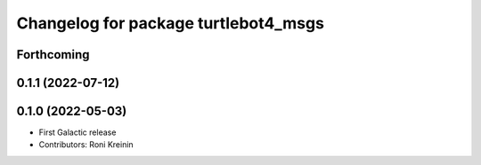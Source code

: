 ^^^^^^^^^^^^^^^^^^^^^^^^^^^^^^^^^^^^^
Changelog for package turtlebot4_msgs
^^^^^^^^^^^^^^^^^^^^^^^^^^^^^^^^^^^^^

Forthcoming
-----------

0.1.1 (2022-07-12)
------------------

0.1.0 (2022-05-03)
------------------
* First Galactic release
* Contributors: Roni Kreinin
